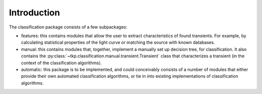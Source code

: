 .. _classification-introduction:

++++++++++++
Introduction
++++++++++++

The classification package consists of a few subpackages:

- features: this contains modules that allow the user to extract
  characteristics of found transients. For example, by calculating
  statistical properties of the light curve or matching the source
  with known databases.

- manual: this contains modules that, together, implement a manually
  set up decision tree, for classification. It also contains the
  :py:class:`~tkp.classification.manual.transient.Transient` class
  that characterizes a transient (in the context of the classification
  algorithms).

- automatic: this package is to be implemented, and could conceivably
  consists of a number of modules that either provide their own
  automated classification algorithms, or tie in into existing
  implementations of classification algorithms.
